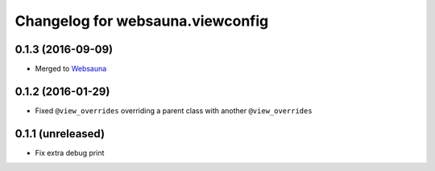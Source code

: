 Changelog for websauna.viewconfig
=================================

0.1.3 (2016-09-09)
------------------

- Merged to `Websauna <https://websauna.org>`_


0.1.2 (2016-01-29)
------------------

- Fixed ``@view_overrides`` overriding a parent class with another ``@view_overrides``


0.1.1 (unreleased)
------------------

- Fix extra debug print

